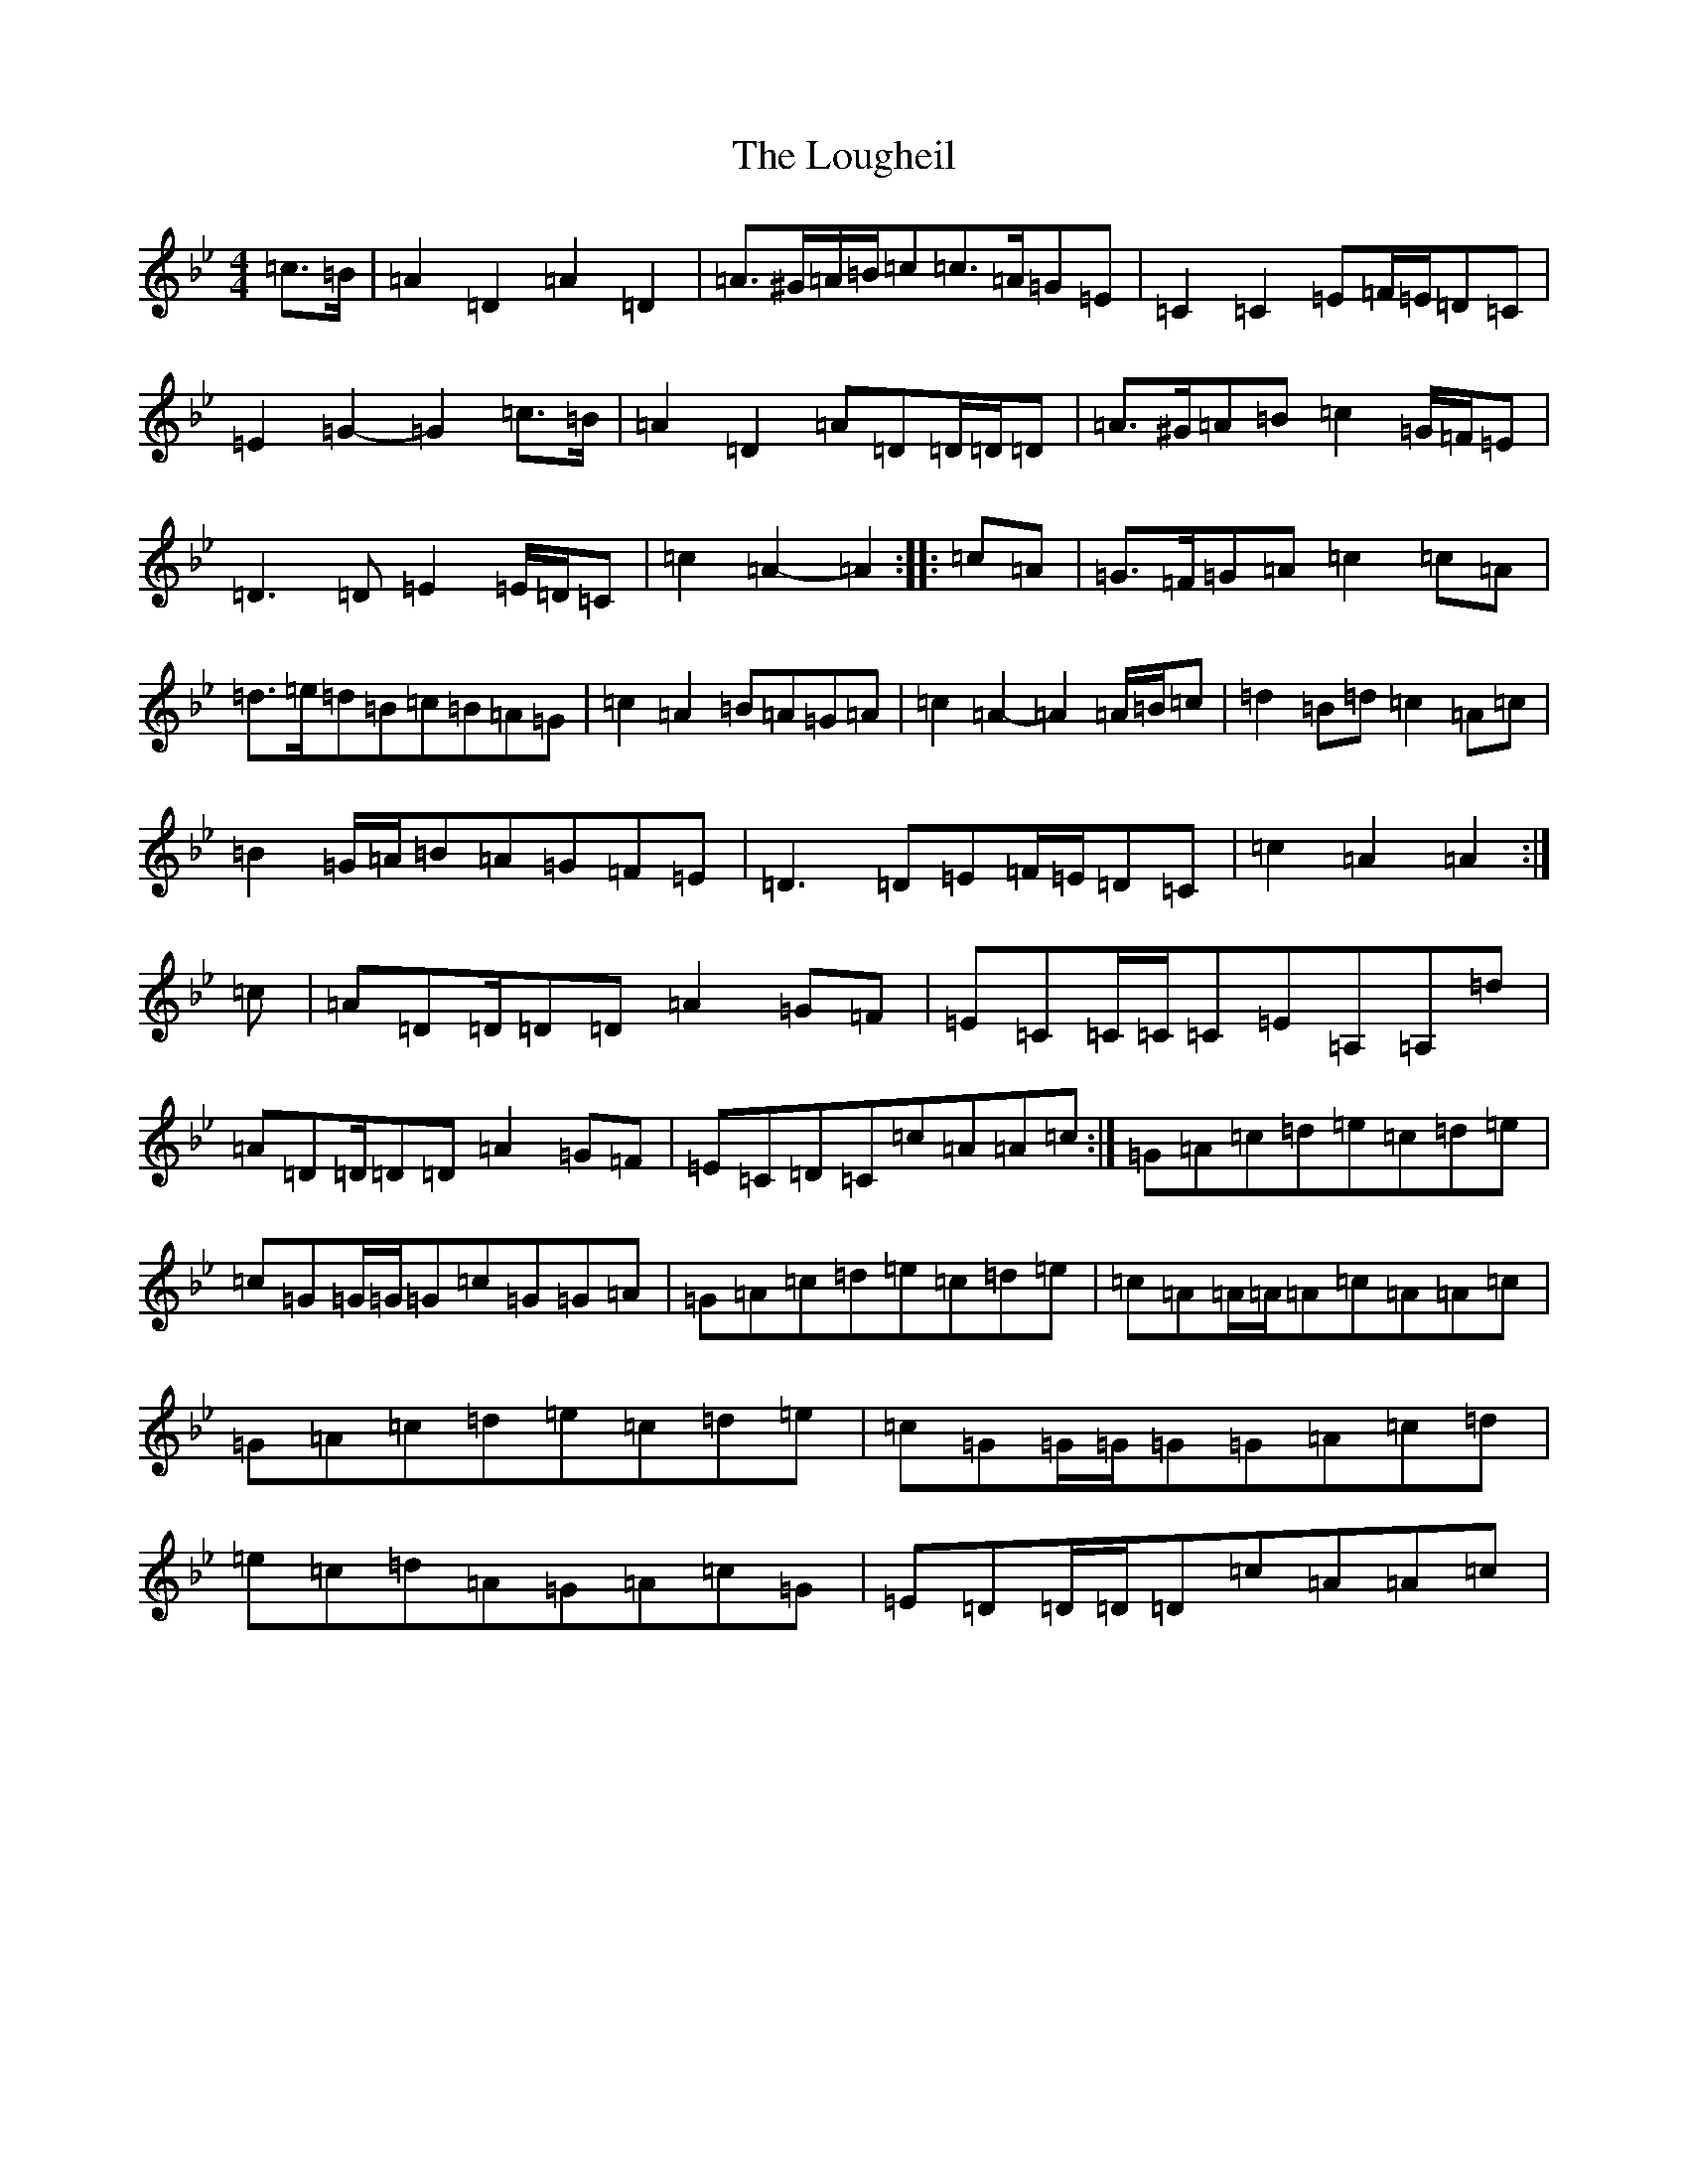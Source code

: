 X: 12830
T: Lougheil, The
S: https://thesession.org/tunes/6884#setting18457
Z: A Dorian
R: march
M:4/4
L:1/8
K: C Dorian
=c>=B|=A2=D2=A2=D2|=A>^G=A/2=B/2=c=c>=A=G=E|=C2=C2=E=F/2=E/2=D=C|=E2=G2-=G2=c>=B|=A2=D2=A=D=D/2=D/2=D|=A>^G=A=B=c2=G/2=F/2=E|=D3=D=E2=E/2=D/2=C|=c2=A2-=A2:||:=c=A|=G>=F=G=A=c2=c=A|=d>=e=d=B=c=B=A=G|=c2=A2=B=A=G=A|=c2=A2-=A2=A/2=B/2=c|=d2=B=d=c2=A=c|=B2=G/2=A/2=B=A=G=F=E|=D3=D=E=F/2=E/2=D=C|=c2=A2=A2:|=c|=A=D=D/2=D=D=A2=G=F|=E=C=C/2=C/2=C=E=A,=A,=d|=A=D=D/2=D=D=A2=G=F|=E=C=D=C=c=A=A=c:|=G=A=c=d=e=c=d=e|=c=G=G/2=G/2=G=c=G=G=A|=G=A=c=d=e=c=d=e|=c=A=A/2=A/2=A=c=A=A=c|=G=A=c=d=e=c=d=e|=c=G=G/2=G/2=G=G=A=c=d|=e=c=d=A=G=A=c=G|=E=D=D/2=D/2=D=c=A=A=c|